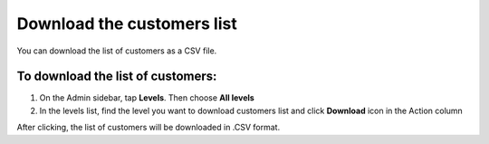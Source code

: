 .. index::
   single: customers_download

Download the customers list
===========================

You can download the list of customers as a CSV file.

To download the list of customers:
^^^^^^^^^^^^^^^^^^^^^^^^^^^^^^^^^^
1. On the Admin sidebar, tap **Levels**. Then choose **All levels** 

2. In the levels list, find the level you want to download customers list and click **Download** icon |download| in the Action column 

.. |download| image:: /userguide/_images/download.png

After clicking, the list of customers will be downloaded in .CSV format.  
